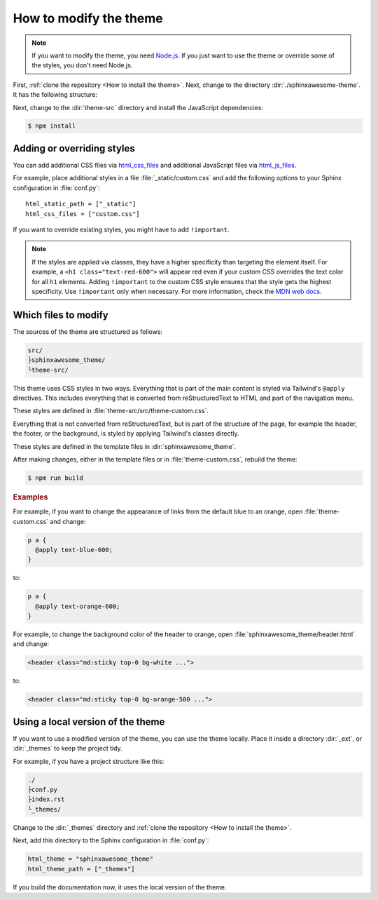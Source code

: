 =======================
How to modify the theme
=======================

.. note::

   If you want to modify the theme,
   you need `Node.js <https://nodejs.org/en/>`_.
   If you just want to use the theme
   or override some of the styles,
   you don't need Node.js.

First, :ref:`clone the repository <How to install the theme>`.
Next, change to the directory :dir:`./sphinxawesome-theme`.
It has the following structure:

.. code-block:: console
   :emphasize-lines: 4

   ./sphinxawesome-theme/
    ├src/
    │ ├sphinxawesome_theme/
    │ └theme-src/
    ├docs/
    └...

Next, change to the :dir:`theme-src` directory
and install the JavaScript dependencies:

.. code-block:: console

   $ npm install


---------------------------
Adding or overriding styles
---------------------------

You can add additional CSS files via
`html_css_files
<https://www.sphinx-doc.org/en/master/usage/configuration.html#confval-html_css_files>`_
and additional JavaScript files via
`html_js_files
<https://www.sphinx-doc.org/en/master/usage/configuration.html#confval-html_js_files>`_.

For example, place additional styles in a file :file:`_static/custom.css`
and add the following options
to your Sphinx configuration in :file:`conf.py`::

   html_static_path = ["_static"]
   html_css_files = ["custom.css"]

If you want to override existing styles,
you might have to add ``!important``.

.. note::

   If the styles are applied via classes,
   they have a higher specificity
   than targeting the element itself.
   For example, a ``<h1 class="text-red-600">`` will appear red
   even if your custom CSS overrides the text color for all ``h1`` elements.
   Adding ``!important`` to the custom CSS style ensures
   that the style gets the highest specificity.
   Use ``!important`` only when necessary.
   For more information, check the
   `MDN web docs <https://developer.mozilla.org/en-US/docs/Web/CSS/Specificity>`_.


---------------------
Which files to modify
---------------------

The sources of the theme are structured as follows:

.. code-block:: console

   src/
   ├sphinxawesome_theme/
   └theme-src/

This theme uses CSS styles in two ways.
Everything that is part of the main content
is styled via Tailwind's ``@apply`` directives.
This includes everything that is converted from reStructuredText to HTML
and part of the navigation menu.

These styles are defined in :file:`theme-src/src/theme-custom.css`.

Everything that is not converted from reStructuredText,
but is part of the structure of the page,
for example the header, the footer, or the background,
is styled by applying Tailwind's classes directly.

These styles are defined in the template files in :dir:`sphinxawesome_theme`.

After making changes, either in the template files or in :file:`theme-custom.css`,
rebuild the theme:

.. code-block:: console

   $ npm run build

.. rubric:: Examples

For example, if you want to change the appearance of links from the default blue to an
orange, open :file:`theme-custom.css` and change:

.. code-block::

   p a {
     @apply text-blue-600;
   }

to:

.. code-block::

   p a {
     @apply text-orange-600;
   }

For example, to change the background color of the header to orange,
open :file:`sphinxawesome_theme/header.html` and change:

.. code-block:: html

   <header class="md:sticky top-0 bg-white ...">

to:

.. code-block:: html

   <header class="md:sticky top-0 bg-orange-500 ...">


----------------------------------
Using a local version of the theme
----------------------------------


If you want to use a modified version of the theme,
you can use the theme locally.
Place it inside a directory
:dir:`_ext`, or :dir:`_themes`
to keep the project tidy.

For example, if you have a project structure like this:

.. code-block:: console

   ./
   ├conf.py
   ├index.rst
   └_themes/

Change to the :dir:`_themes` directory and
:ref:`clone the repository <How to install the theme>`.

Next, add this directory to the Sphinx configuration in :file:`conf.py`:

.. code-block:: python

   html_theme = "sphinxawesome_theme"
   html_theme_path = ["_themes"]

If you build the documentation now,
it uses the local version of the theme.
